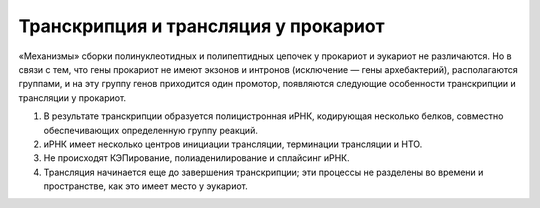 Транскрипция и трансляция у прокариот
======================

«Механизмы» сборки полинуклеотидных и полипептидных цепочек у прокариот и эукариот не различаются. Но в связи с тем, что гены прокариот не имеют экзонов и интронов (исключение — гены архебактерий), располагаются группами, и на эту группу генов приходится один промотор, появляются следующие особенности транскрипции и трансляции у прокариот.

1. В результате транскрипции образуется полицистронная иРНК, кодирующая несколько белков, совместно обеспечивающих определенную группу реакций.
2. иРНК имеет несколько центров инициации трансляции, терминации трансляции и НТО.
3. Не происходят КЭПирование, полиаденилирование и сплайсинг иРНК.
4. Трансляция начинается еще до завершения транскрипции; эти процессы не разделены во времени и пространстве, как это имеет место у эукариот.

.. image:: img/image14.png
  :width: 200
  :align: cente
  
.. centered:: 1 — ДНК; 2 — РНК-полимераза; 3 — Нуклеозидтрифосфаты ГТФ, ЦТФ, АТФ, УТФ.
